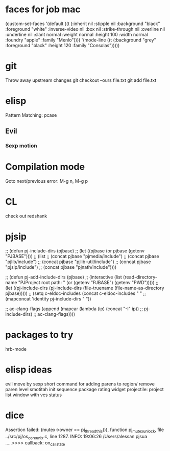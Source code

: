 * faces for job mac
(custom-set-faces
 '(default ((t (:inherit nil :stipple nil :background "black" :foreground "white" :inverse-video nil :box nil :strike-through nil :overline nil :underline nil :slant normal :weight normal :height 100 :width normal :foundry "apple" :family "Menlo"))))
 '(mode-line ((t (:background "grey" :foreground "black" :height 120 :family "Consolas")))))


* git
  Throw away upstream changes
  git checkout --ours file.txt
  git add file.txt
* elisp
  Pattern Matching: pcase
** Evil
*** Sexp motion
* Compilation mode
  Goto next/previous error: M-g n, M-g p
* CL
  check out redshank
* pjsip
  ;; (defun pj-include-dirs (pjbase)
  ;;   (let ((pjbase (or pjbase (getenv "PJBASE"))))
  ;;     (list
  ;;      (concat pjbase "pjmedia/include")
  ;;      (concat pjbase "pjlib/include")
  ;;      (concat pjbase "pjlib-util/include")
  ;;      (concat pjbase "pjsip/include")
  ;;      (concat pjbase "pjnath/include"))))

  ;; (defun pj-add-include-dirs (pjbase)
  ;;   (interactive (list (read-directory-name "PJProject root path: " (or (getenv "PJBASE") (getenv "PWD")))))
  ;;   (let ((pj-include-dirs (pj-include-dirs (file-truename (file-name-as-directory pjbase)))))
  ;;     (setq c-eldoc-includes (concat c-eldoc-includes " "
  ;;                                    (mapconcat 'identity pj-include-dirs " "))

  ;;           ac-clang-flags (append (mapcar (lambda (ip) (concat "-I" ip))
  ;;                                          pj-include-dirs)
  ;;                                  ac-clang-flags))))
* packages to try
  hrb-mode
* elisp ideas
  evil move by sexp
  short command for adding parens to region/ remove paren level
  smotitah init sequence
  package rating widget
  projectile: project list window with vcs status
* dice
  Assertion failed: (mutex->owner == pj_thread_this()), function pj_mutex_unlock, file ../src/pj/os_core_unix.c, line 1287.
  INFO: 19:06:26 /Users/alessan        pjsua  .....>>>> callback: on_call_state
